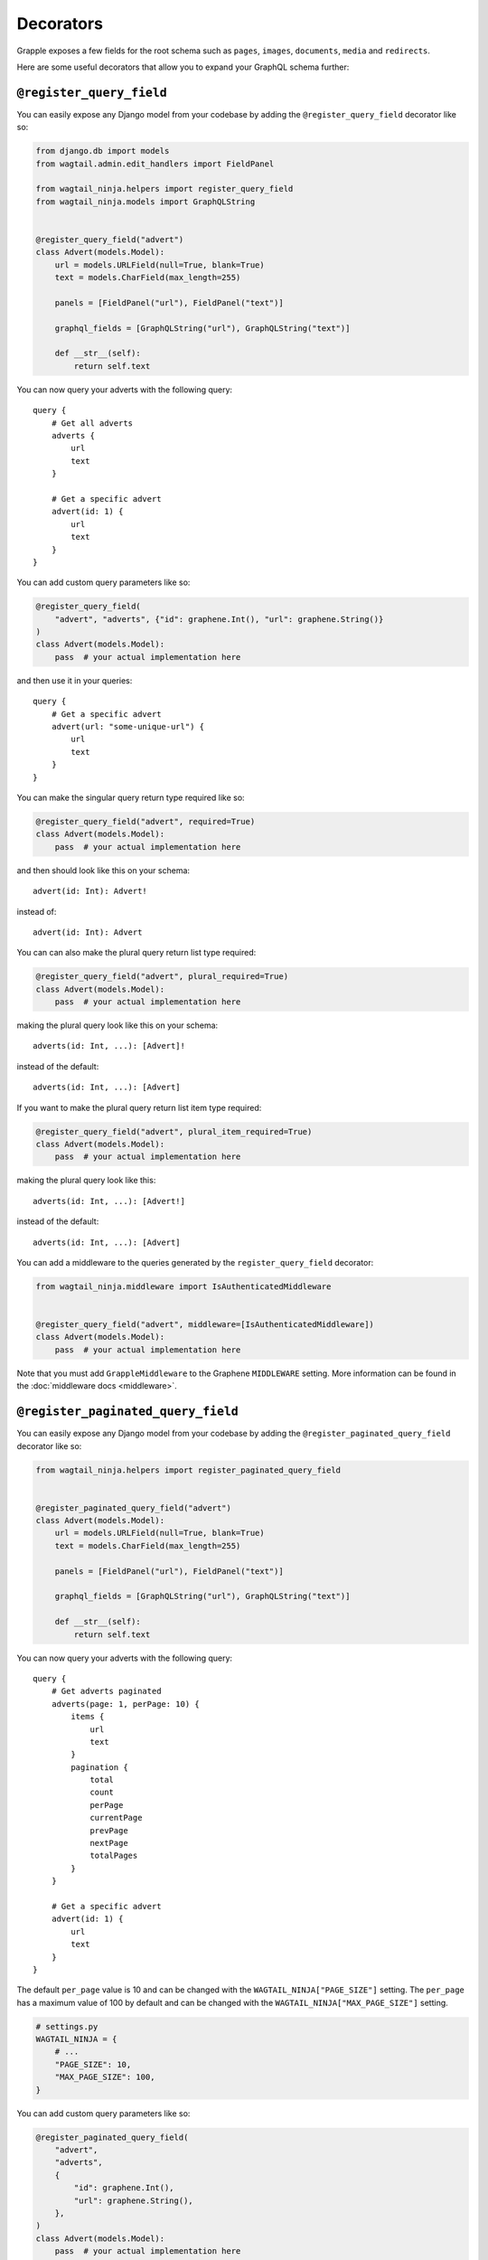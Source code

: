 Decorators
==========

Grapple exposes a few fields for the root schema such as ``pages``, ``images``, ``documents``, ``media`` and ``redirects``.

Here are some useful decorators that allow you to expand your GraphQL schema further:

``@register_query_field``
-------------------------
.. module:: wagtail_ninja.helpers
.. class:: register_query_field(field_name, plural_field_name=None, query_params=None, required=False, plural_required=False, plural_item_required=False, middleware=None)

You can easily expose any Django model from your codebase by adding the ``@register_query_field`` decorator like so:

.. code-block:: python

    from django.db import models
    from wagtail.admin.edit_handlers import FieldPanel

    from wagtail_ninja.helpers import register_query_field
    from wagtail_ninja.models import GraphQLString


    @register_query_field("advert")
    class Advert(models.Model):
        url = models.URLField(null=True, blank=True)
        text = models.CharField(max_length=255)

        panels = [FieldPanel("url"), FieldPanel("text")]

        graphql_fields = [GraphQLString("url"), GraphQLString("text")]

        def __str__(self):
            return self.text


You can now query your adverts with the following query:

::

    query {
        # Get all adverts
        adverts {
            url
            text
        }

        # Get a specific advert
        advert(id: 1) {
            url
            text
        }
    }

You can add custom query parameters like so:

.. code-block:: python

    @register_query_field(
        "advert", "adverts", {"id": graphene.Int(), "url": graphene.String()}
    )
    class Advert(models.Model):
        pass  # your actual implementation here

and then use it in your queries:

::

    query {
        # Get a specific advert
        advert(url: "some-unique-url") {
            url
            text
        }
    }

You can make the singular query return type required like so:

.. code-block:: python

    @register_query_field("advert", required=True)
    class Advert(models.Model):
        pass  # your actual implementation here

and then should look like this on your schema:

::

    advert(id: Int): Advert!

instead of:

::

    advert(id: Int): Advert

You can can also make the plural query return list type required:

.. code-block:: python

    @register_query_field("advert", plural_required=True)
    class Advert(models.Model):
        pass  # your actual implementation here

making the plural query look like this on your schema:

::

    adverts(id: Int, ...): [Advert]!

instead of the default:

::

    adverts(id: Int, ...): [Advert]

If you want to make the plural query return list item type required:

.. code-block:: python

    @register_query_field("advert", plural_item_required=True)
    class Advert(models.Model):
        pass  # your actual implementation here

making the plural query look like this:

::

    adverts(id: Int, ...): [Advert!]

instead of the default:

::

    adverts(id: Int, ...): [Advert]

You can add a middleware to the queries generated by the ``register_query_field`` decorator:

.. code-block:: python

    from wagtail_ninja.middleware import IsAuthenticatedMiddleware


    @register_query_field("advert", middleware=[IsAuthenticatedMiddleware])
    class Advert(models.Model):
        pass  # your actual implementation here

Note that you must add ``GrappleMiddleware`` to the Graphene ``MIDDLEWARE`` setting.
More information can be found in the :doc:`middleware docs <middleware>`.


``@register_paginated_query_field``
-----------------------------------
.. module:noindex: wagtail_ninja.helpers
.. class:: register_paginated_query_field(field_name, plural_field_name=None, query_params=None, required=False, plural_required=False, plural_item_required=False, middleware=None)

You can easily expose any Django model from your codebase by adding the ``@register_paginated_query_field`` decorator like so:

.. code-block:: python

    from wagtail_ninja.helpers import register_paginated_query_field


    @register_paginated_query_field("advert")
    class Advert(models.Model):
        url = models.URLField(null=True, blank=True)
        text = models.CharField(max_length=255)

        panels = [FieldPanel("url"), FieldPanel("text")]

        graphql_fields = [GraphQLString("url"), GraphQLString("text")]

        def __str__(self):
            return self.text

You can now query your adverts with the following query:

::

    query {
        # Get adverts paginated
        adverts(page: 1, perPage: 10) {
            items {
                url
                text
            }
            pagination {
                total
                count
                perPage
                currentPage
                prevPage
                nextPage
                totalPages
            }
        }

        # Get a specific advert
        advert(id: 1) {
            url
            text
        }
    }

The default ``per_page`` value is 10 and can be changed with the ``WAGTAIL_NINJA["PAGE_SIZE"]`` setting.
The ``per_page`` has a maximum value of 100 by default and can be changed with the ``WAGTAIL_NINJA["MAX_PAGE_SIZE"]`` setting.

.. code-block:: python

    # settings.py
    WAGTAIL_NINJA = {
        # ...
        "PAGE_SIZE": 10,
        "MAX_PAGE_SIZE": 100,
    }

You can add custom query parameters like so:

.. code-block:: python

    @register_paginated_query_field(
        "advert",
        "adverts",
        {
            "id": graphene.Int(),
            "url": graphene.String(),
        },
    )
    class Advert(models.Model):
        pass  # your actual implementation here

and then use it in your queries:

::

    query {
        # Get a specific advert
        advert(url: "some-unique-url") {
            url
            text
        }
    }

You can make the singular query return type required like so:

.. code-block:: python

    @register_paginated_query_field("advert", required=True)
    class Advert(models.Model):
        pass  # your actual implementation here

and then should look like this on your schema:

::

    advert(id: Int): Advert!

instead of:

::

    advert(id: Int): Advert

You can can also make the plural query return list type required:

.. code-block:: python

    @register_paginated_query_field("advert", plural_required=True)
    class Advert(models.Model):
        pass  # your actual implementation here

making the plural query look like this on your schema:

::

    adverts(page: Int, perPage: Int, ...): AdvertPaginatedType!

    Type AdvertPaginatedType {
        items: [Advert]!
        pagination: PaginationType!
    }

instead of the default:

::

    adverts(page: Int, perPage: Int, ...): AdvertPaginatedType

    Type AdvertPaginatedType {
        items: [Advert]
        pagination: PaginationType
    }

If you want to make the plural query return list item type required:

.. code-block:: python

    @register_paginated_query_field("advert", plural_item_required=True)
    class Advert(models.Model):
        pass  # your actual implementation here

making the plural query look like this:

::

    adverts(page: Int, perPage: Int, ...): AdvertPaginatedType

    Type AdvertPaginatedType {
        items: [Advert!]
        pagination: PaginationType
    }

instead of the default:

::

    adverts(page: Int, perPage: Int, ...): AdvertPaginatedType

    Type AdvertPaginatedType {
        items: [Advert]
        pagination: PaginationType
    }


You can add middleware to the queries generated by the ``register_paginated_query_field`` decorator:

.. code-block:: python

    from wagtail_ninja.middleware import IsAuthenticatedMiddleware


    @register_paginated_query_field("advert", middleware=[IsAuthenticatedMiddleware])
    class Advert(models.Model):
        pass  # your actual implementation here

More information can be found on :doc:`middleware docs <middleware>`.


``@register_singular_query_field``
-----------------------------------
.. module:noindex: wagtail_ninja.helpers
.. class:: register_singular_query_field(field_name, query_params=None, required=False, middleware=None)

Returns the first item of the given type using the ``Model`` ordering.
You can expose any Django model by decorating it with ``@register_singular_query_field``. This is especially useful
when you have Wagtail Pages with ``max_count`` of one(`Ref: Wagtail documentation <https://docs.wagtail.io/en/stable/reference/pages/model_reference.html#wagtail.models.Page.max_count>`_),
thus there is no need to query by id.

.. code-block:: python

    from wagtail_ninja.helpers import register_singular_query_field


    @register_singular_query_field("first_advert")
    class Advert(models.Model):
        url = models.URLField(null=True, blank=True)
        text = models.CharField(max_length=255)

        panels = [FieldPanel("url"), FieldPanel("text")]

        graphql_fields = [GraphQLString("url"), GraphQLString("text")]

        def __str__(self):
            return self.text


and then use it in your queries:

::

    query {
        # Get the first advert
        firstAdvert {
            url
            text
        }
    }

If you have multiple items, you could change the order:

::

    query {
        # Get the first advert
        firstAdvert(order: "-id") {
            url
            text
        }
    }

You can add middleware to the queries generated by the ``register_singular_query_field`` decorator:

.. code-block:: python

    from wagtail_ninja.middleware import IsAuthenticatedMiddleware


    @register_singular_query_field("first_advert", middleware=[IsAuthenticatedMiddleware])
    class Advert(models.Model):
        pass  # your actual implementation here

More information can be found on :doc:`middleware docs <middleware>`.

``@register_streamfield_block``
-------------------------------
.. module:noindex: wagtail_ninja.helpers
.. class:: register_streamfield_block(cls)

The ``register_streamfield_block`` decorator can be used to extend the schema with custom StreamField block types.

.. code-block:: python

    from wagtail import blocks
    from wagtail_ninja.helpers import register_streamfield_block


    @register_streamfield_block
    class CustomStreamBlock(blocks.StreamBlock):
        text = blocks.TextBlock()

        class Meta:
            graphql_description = "This is a streamblock with a textblock child"

If a block's ``Meta`` class has a ``graphql_description`` attribute, this value will be exposed as the ``description`` in introspection queries.

To register additional interfaces for the block, add them with your block's ``graphql_interfaces`` attribute:

.. code-block:: python

    import graphene
    from wagtail import blocks

    from wagtail_ninja.helpers import register_streamfield_block


    class MyInterface(graphene.Interface):
        text = graphene.String()


    @register_streamfield_block
    class MyInterfaceBlock(blocks.StructBlock):
        text = blocks.TextBlock()

        graphql_interfaces = (MyInterface,)
